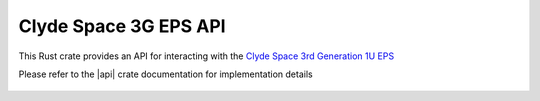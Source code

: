 Clyde Space 3G EPS API
======================

This Rust crate provides an API for interacting with the `Clyde Space 3rd Generation 1U EPS <https://www.clyde.space/products/18-3rd-generation-1u-eps>`__

Please refer to the |api| crate documentation for implementation details

 .. |api| raw:: html

    <a href="../../../rust-docs/clyde_3g_eps/index.html" target="_blank">3G EPS API</a>